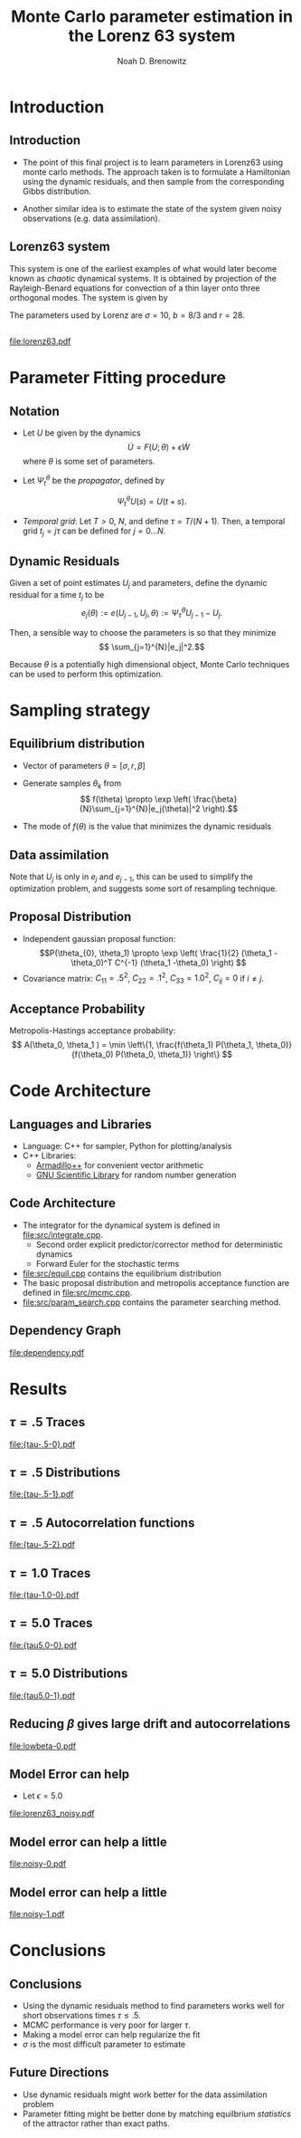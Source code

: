 #+startup: beamer
#+TITLE: Monte Carlo parameter estimation in the Lorenz 63 system
#+AUTHOR: Noah D. Brenowitz
#+OPTIONS: h:2
#+LaTeX_CLASS: beamer


* Codes 							   :noexport:
#+BEGIN_SRC emacs-lisp
  (require 'ob-dot)
  (setq org-confirm-babel-evaluate nil)
#+END_SRC

#+RESULTS:

* Introduction
** Introduction 

- The point of this final project is to learn parameters in Lorenz63
  using monte carlo methods. The approach taken is to formulate a
  Hamiltonian using the dynamic residuals, and then sample from the
  corresponding Gibbs distribution.

- Another similar idea is to estimate the state of the system given
  noisy observations (e.g. data assimilation).


** Lorenz63 system
This system is one of the earliest examples of what would later become
known as /chaotic/ dynamical systems. It is obtained by projection of
the Rayleigh-Benard equations for convection of a thin layer onto
three orthogonal modes. The system is given by
\begin{align}
\dot{X} &= \sigma(Y-X)\\
\dot{Y} &= -XZ + rX - Y\\
\dot{Z} &= XY - bZ.
\end{align}
The parameters used by Lorenz are $\sigma = 10$, $b=8/3$ and $r=28$.

** 

[[file:lorenz63.pdf]]

* Parameter Fitting procedure
** Notation
- Let $U$ be given by the dynamics 
  \[ \dot{U} =  F(U; \theta) + \epsilon \dot{W}\]
  where $\theta$ is some set of parameters.

- Let $\Psi_t^{\theta}$ be the /propagator/, defined by
\[\Psi_t^{\theta}U(s) = U(t+s).\]

- /Temporal grid/: Let $T > 0$, $N$, and define $\tau = T / (N+1)$. Then, a temporal grid
  $t_j=j \tau$ can be defined for $j=0...N$. 

** Dynamic Residuals
 Given a set of point estimates $U_j$ and parameters, define the dynamic
residual for a time $t_j$ to be
\[ e_j(\theta) := e(U_{j-1}, U_j, \theta) :=  \Psi_{\tau}^{\theta} U_{j-1} - U_j.\]

Then, a sensible way to choose the parameters is so that they minimize
\[ \sum_{j=1}^{N}|e_j|^2.\]

Because $\theta$ is a potentially high dimensional object, Monte Carlo
techniques can be used to perform this optimization.

* Sampling strategy

** Equilibrium distribution

- Vector of parameters $\theta = [\sigma, r, \beta ]$

- Generate samples $\theta_k$ from
  \[ f(\theta) \propto  \exp \left( \frac{\beta}{N}\sum_{j=1}^{N}|e_j(\theta)|^2 \right).\]
- The mode of $f(\theta)$ is the value that minimizes the dynamic residuals
** Data assimilation
Note that $U_{j}$ is only in $e_j$ and $e_{j-1}$, this can be used to
simplify the optimization problem, and suggests some sort of
resampling technique.
** Proposal Distribution
  
- Independent gaussian proposal function:
  \[P(\theta_{0}, \theta_1) \propto \exp \left( \frac{1}{2} (\theta_1
  -\theta_0)^T C^{-1} (\theta_1 -\theta_0) \right) \]
- Covariance matrix: $C_{11} = .5^2$, $C_{22} = .1^2$, $C_{33}=1.0^2$,
  $C_{ij} = 0$ if $i\ne j$.
  
** Acceptance Probability 

Metropolis-Hastings acceptance probability:
\[ A(\theta_0, \theta_1 ) = \min \left\{1, \frac{f(\theta_1)
P(\theta_1, \theta_0)}{f(\theta_0) P(\theta_0, \theta_1)}  \right\}  \]
   
  
* Code Architecture

** Languages and Libraries
- Language: C++ for sampler, Python for plotting/analysis
- C++ Libraries:
  - [[http://arma.sourceforge.net][Armadillo++]] for convenient vector arithmetic
  - [[http://www.gnu.org/software/gsl/gsl.html][GNU Scientific Library]] for random number generation

** Code Architecture

- The integrator for the dynamical system is defined in [[file:src/integrate.cpp]].
  - Second order explicit predictor/corrector method for deterministic dynamics
  - Forward Euler for the stochastic terms
- [[file:src/equil.cpp]] contains the equilibrium distribution
- The basic proposal distribution and metropolis acceptance function
  are defined in [[file:src/mcmc.cpp]].
- [[file:src/param_search.cpp]] contains the parameter searching method.
  
** Dependency Graph

#+BEGIN_SRC dot :file dependency.pdf :exports results
  digraph thing {
   "param_search.cpp" -> "equil.cpp";
   "param_search.cpp" -> "mcmc.cpp";
   "equil.cpp" -> "integrate.cpp";
   "param_search.cpp" -> "integrate.cpp";
   
  }
#+END_SRC

#+RESULTS:
[[file:dependency.pdf]]



   


* Results
** $\tau = .5$ Traces

[[file:{tau-.5-0}.pdf]]   

** $\tau = .5$ Distributions
[[file:{tau-.5-1}.pdf]]   

** $\tau = .5$ Autocorrelation functions
[[file:{tau-.5-2}.pdf]]   

   
** $\tau = 1.0$ Traces

[[file:{tau-1.0-0}.pdf]]   


** $\tau = 5.0$ Traces

[[file:{tau5.0-0}.pdf]]   

** $\tau = 5.0$ Distributions
[[file:{tau5.0-1}.pdf]]   



** Reducing $\beta$ gives large drift and autocorrelations

[[file:lowbeta-0.pdf]]


** Model Error can help

- Let $\epsilon = 5.0$
  
[[file:lorenz63_noisy.pdf]]

** Model error can help a little

[[file:noisy-0.pdf]]
  
** Model error can help a little

[[file:noisy-1.pdf]]
  

* Conclusions

** Conclusions

- Using the dynamic residuals method to find parameters works well for
  short observations times $\tau \leq .5$.
- MCMC performance is very poor for larger $\tau$.
- Making a model error can help regularize the fit
- $\sigma$ is the most difficult parameter to estimate

** Future Directions

- Use dynamic residuals might work better for the data assimilation problem
- Parameter fitting might be better done by matching equilbrium /statistics/ 
  of the attractor rather than exact paths.
